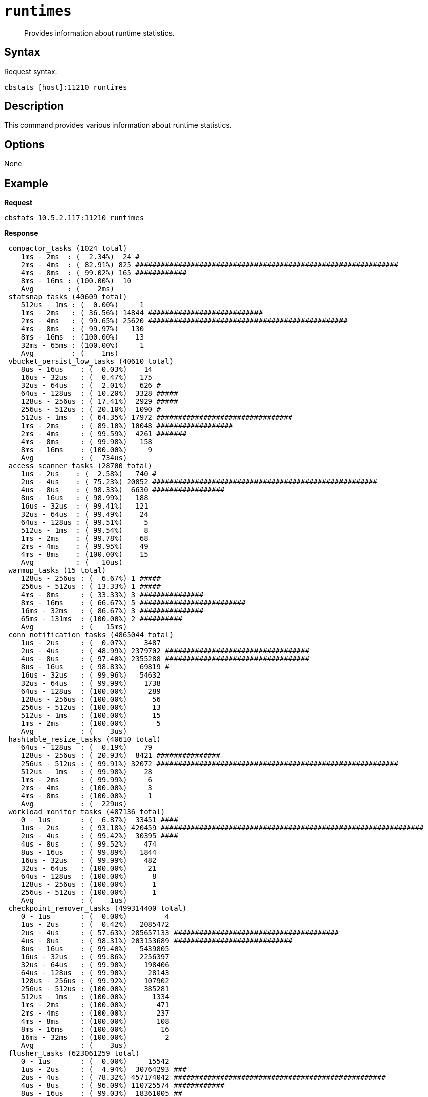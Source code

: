 [#cbstats-runtimes]
= [.cmd]`runtimes`

[abstract]
Provides information about runtime statistics.

== Syntax

Request syntax:

----
cbstats [host]:11210 runtimes
----

== Description

This command provides various information about runtime statistics.

== Options

None

== Example

*Request*

----
cbstats 10.5.2.117:11210 runtimes
----

*Response*

----
 compactor_tasks (1024 total)
    1ms - 2ms  : (  2.34%)  24 #
    2ms - 4ms  : ( 82.91%) 825 ##############################################################
    4ms - 8ms  : ( 99.02%) 165 ############
    8ms - 16ms : (100.00%)  10
    Avg        : (    2ms)
 statsnap_tasks (40609 total)
    512us - 1ms : (  0.00%)     1
    1ms - 2ms   : ( 36.56%) 14844 ###########################
    2ms - 4ms   : ( 99.65%) 25620 ###############################################
    4ms - 8ms   : ( 99.97%)   130
    8ms - 16ms  : (100.00%)    13
    32ms - 65ms : (100.00%)     1
    Avg         : (    1ms)
 vbucket_persist_low_tasks (40610 total)
    8us - 16us    : (  0.03%)    14
    16us - 32us   : (  0.47%)   175
    32us - 64us   : (  2.01%)   626 #
    64us - 128us  : ( 10.20%)  3328 #####
    128us - 256us : ( 17.41%)  2929 #####
    256us - 512us : ( 20.10%)  1090 #
    512us - 1ms   : ( 64.35%) 17972 ################################
    1ms - 2ms     : ( 89.10%) 10048 ##################
    2ms - 4ms     : ( 99.59%)  4261 #######
    4ms - 8ms     : ( 99.98%)   158
    8ms - 16ms    : (100.00%)     9
    Avg           : (  734us)
 access_scanner_tasks (28700 total)
    1us - 2us    : (  2.58%)   740 #
    2us - 4us    : ( 75.23%) 20852 #####################################################
    4us - 8us    : ( 98.33%)  6630 #################
    8us - 16us   : ( 98.99%)   188
    16us - 32us  : ( 99.41%)   121
    32us - 64us  : ( 99.49%)    24
    64us - 128us : ( 99.51%)     5
    512us - 1ms  : ( 99.54%)     8
    1ms - 2ms    : ( 99.78%)    68
    2ms - 4ms    : ( 99.95%)    49
    4ms - 8ms    : (100.00%)    15
    Avg          : (   10us)
 warmup_tasks (15 total)
    128us - 256us : (  6.67%) 1 #####
    256us - 512us : ( 13.33%) 1 #####
    4ms - 8ms     : ( 33.33%) 3 ###############
    8ms - 16ms    : ( 66.67%) 5 #########################
    16ms - 32ms   : ( 86.67%) 3 ###############
    65ms - 131ms  : (100.00%) 2 ##########
    Avg           : (   15ms)
 conn_notification_tasks (4865044 total)
    1us - 2us     : (  0.07%)    3487
    2us - 4us     : ( 48.99%) 2379702 ##################################
    4us - 8us     : ( 97.40%) 2355288 ##################################
    8us - 16us    : ( 98.83%)   69819 #
    16us - 32us   : ( 99.96%)   54632
    32us - 64us   : ( 99.99%)    1738
    64us - 128us  : (100.00%)     289
    128us - 256us : (100.00%)      56
    256us - 512us : (100.00%)      13
    512us - 1ms   : (100.00%)      15
    1ms - 2ms     : (100.00%)       5
    Avg           : (    3us)
 hashtable_resize_tasks (40610 total)
    64us - 128us  : (  0.19%)    79
    128us - 256us : ( 20.93%)  8421 ###############
    256us - 512us : ( 99.91%) 32072 #########################################################
    512us - 1ms   : ( 99.98%)    28
    1ms - 2ms     : ( 99.99%)     6
    2ms - 4ms     : (100.00%)     3
    4ms - 8ms     : (100.00%)     1
    Avg           : (  229us)
 workload_monitor_tasks (487136 total)
    0 - 1us       : (  6.87%)  33451 ####
    1us - 2us     : ( 93.18%) 420459 ##############################################################
    2us - 4us     : ( 99.42%)  30395 ####
    4us - 8us     : ( 99.52%)    474
    8us - 16us    : ( 99.89%)   1844
    16us - 32us   : ( 99.99%)    482
    32us - 64us   : (100.00%)     21
    64us - 128us  : (100.00%)      8
    128us - 256us : (100.00%)      1
    256us - 512us : (100.00%)      1
    Avg           : (    1us)
 checkpoint_remover_tasks (499314400 total)
    0 - 1us       : (  0.00%)         4
    1us - 2us     : (  0.42%)   2085472
    2us - 4us     : ( 57.63%) 285657133 #######################################
    4us - 8us     : ( 98.31%) 203153689 ############################
    8us - 16us    : ( 99.40%)   5439805
    16us - 32us   : ( 99.86%)   2256397
    32us - 64us   : ( 99.90%)    198406
    64us - 128us  : ( 99.90%)     28143
    128us - 256us : ( 99.92%)    107902
    256us - 512us : (100.00%)    385281
    512us - 1ms   : (100.00%)      1334
    1ms - 2ms     : (100.00%)       471
    2ms - 4ms     : (100.00%)       237
    4ms - 8ms     : (100.00%)       108
    8ms - 16ms    : (100.00%)        16
    16ms - 32ms   : (100.00%)         2
    Avg           : (    3us)
 flusher_tasks (623061259 total)
    0 - 1us       : (  0.00%)     15542
    1us - 2us     : (  4.94%)  30764293 ###
    2us - 4us     : ( 78.32%) 457174042 ##################################################
    4us - 8us     : ( 96.09%) 110725574 ############
    8us - 16us    : ( 99.03%)  18361005 ##
    16us - 32us   : ( 99.57%)   3354270
    32us - 64us   : ( 99.60%)    148155
    64us - 128us  : ( 99.60%)     30371
    128us - 256us : ( 99.63%)    171603
    256us - 512us : ( 99.99%)   2256743
    512us - 1ms   : (100.00%)     45813
    1ms - 2ms     : (100.00%)     12859
    2ms - 4ms     : (100.00%)       723
    4ms - 8ms     : (100.00%)       236
    8ms - 16ms    : (100.00%)        20
    16ms - 32ms   : (100.00%)         8
    32ms - 65ms   : (100.00%)         1
    65ms - 131ms  : (100.00%)         1
    Avg           : (    3us)
 vbucket_persist_high_tasks (4 total)
    2s - 4s : (100.00%) 4 ###################################################################################
    Avg     : (     2s)
 bg_fetcher_tasks (4868868 total)
    0 - 1us       : (  1.47%)   71601 #
    1us - 2us     : ( 56.98%) 2702825 #######################################
    2us - 4us     : ( 97.52%) 1973911 ############################
    4us - 8us     : ( 98.48%)   46666
    8us - 16us    : ( 99.74%)   60990
    16us - 32us   : ( 99.99%)   12394
    32us - 64us   : (100.00%)     372
    64us - 128us  : (100.00%)      88
    128us - 256us : (100.00%)      16
    256us - 512us : (100.00%)       1
    512us - 1ms   : (100.00%)       4
    Avg           : (    1us)
 conn_manager_tasks (2434268 total)
    0 - 1us       : (  0.47%)   11350
    1us - 2us     : ( 24.03%)  573533 ################
    2us - 4us     : ( 87.05%) 1534038 ############################################
    4us - 8us     : ( 98.53%)  279677 ########
    8us - 16us    : ( 99.50%)   23398
    16us - 32us   : ( 99.98%)   11832
    32us - 64us   : (100.00%)     348
    64us - 128us  : (100.00%)      69
    128us - 256us : (100.00%)      14
    256us - 512us : (100.00%)       6
    512us - 1ms   : (100.00%)       2
    1ms - 2ms     : (100.00%)       1
    Avg           : (    2us)
 item_pager_tasks (42764675 total)
    0 - 1us       : (  0.01%)     5365
    1us - 2us     : (  4.03%)  1718020 ##
    2us - 4us     : ( 89.30%) 36465819 ###########################################################
    4us - 8us     : ( 99.36%)  4303567 #######
    8us - 16us    : ( 99.63%)   114111
    16us - 32us   : ( 99.97%)   143979
    32us - 64us   : ( 99.99%)    10558
    64us - 128us  : (100.00%)     1934
    128us - 256us : (100.00%)      430
    256us - 512us : (100.00%)      749
    512us - 1ms   : (100.00%)       79
    1ms - 2ms     : (100.00%)       34
    2ms - 4ms     : (100.00%)       18
    4ms - 8ms     : (100.00%)       11
    8ms - 16ms    : (100.00%)        1
    Avg           : (    2us)
----
